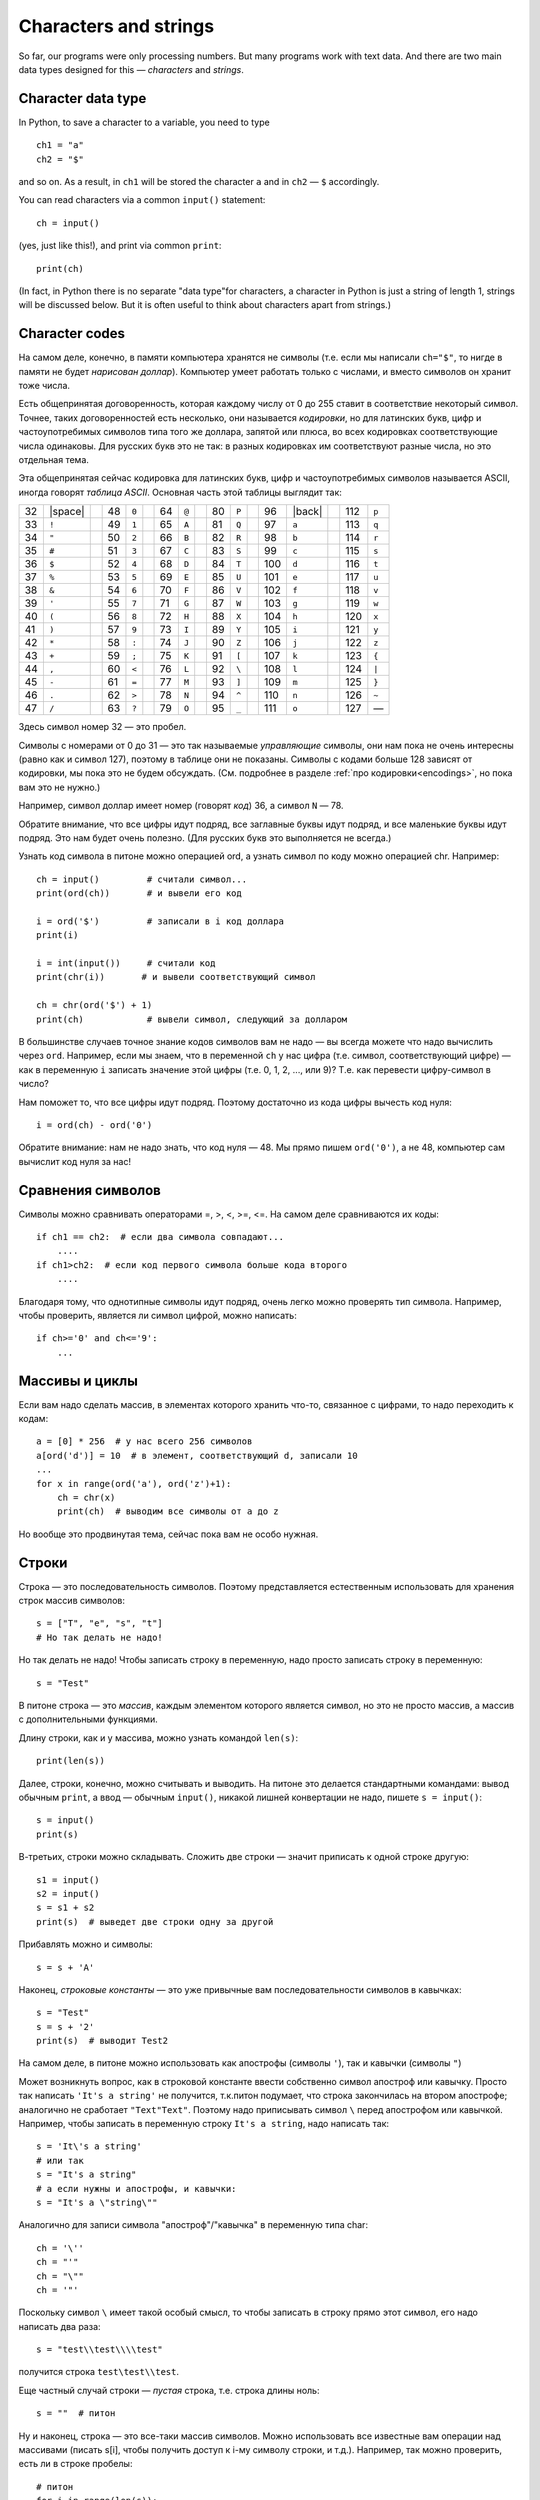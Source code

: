 .. highlight:: python

Characters and strings
======================

So far, our programs were only processing numbers. But many
programs work with text data. And there are two main 
data types designed for this — *characters* and *strings*.

Character data type
-------------------

In Python, to save a character to
a variable, you need to type
::

    ch1 = "a"
    ch2 = "$"

and so on. As a result, in ``ch1`` will be stored
the character ``a`` and in ``ch2`` — ``$`` accordingly.

You can read characters via a common ``input()`` statement:
::

    ch = input()

(yes, just like this!), and print via common ``print``:
::

    print(ch)

(In fact, in Python there is no separate "data type"for characters,
a character in Python is just a string of length 1,
strings  will be discussed below. But it is often useful
to think about characters apart from strings.)

Character codes
---------------

На самом деле, конечно, в памяти компьютера хранятся не символы (т.е.
если мы написали ``ch="$"``, то нигде
в памяти не будет *нарисован доллар*). Компьютер умеет работать только с
числами, и вместо символов он хранит тоже числа.

Есть общепринятая договоренность, которая каждому числу от 0 до 255
ставит в соответствие некоторый символ. Точнее, таких договоренностей
есть несколько, они называется *кодировки*, но для латинских букв, цифр
и частоупотребимых символов типа того же доллара, запятой или плюса, во
всех кодировках соответствующие числа одинаковы. Для русских букв это не
так: в разных кодировках им соответствуют разные числа, но это отдельная
тема.

.. _ascii_table:

Эта общепринятая сейчас кодировка для латинских букв, цифр и
частоупотребимых символов называется ASCII, иногда говорят *таблица
ASCII*. Основная часть этой таблицы выглядит так:

=====  =======  ==  =====  =======  ==  =====  =======  ==  =====  =======  ==  =====  =======  ==  =====  =======
  32   |space|        48    ``0``         64    ``@``         80    ``P``         96    |back|       112    ``p``       
  33    ``!``         49    ``1``         65    ``A``         81    ``Q``         97    ``a``        113    ``q``       
  34    ``"``         50    ``2``         66    ``B``         82    ``R``         98    ``b``        114    ``r``       
  35    ``#``         51    ``3``         67    ``C``         83    ``S``         99    ``c``        115    ``s``       
  36    ``$``         52    ``4``         68    ``D``         84    ``T``        100    ``d``        116    ``t``       
  37    ``%``         53    ``5``         69    ``E``         85    ``U``        101    ``e``        117    ``u``       
  38    ``&``         54    ``6``         70    ``F``         86    ``V``        102    ``f``        118    ``v``       
  39    ``'``         55    ``7``         71    ``G``         87    ``W``        103    ``g``        119    ``w``       
  40    ``(``         56    ``8``         72    ``H``         88    ``X``        104    ``h``        120    ``x``       
  41    ``)``         57    ``9``         73    ``I``         89    ``Y``        105    ``i``        121    ``y``       
  42    ``*``         58    ``:``         74    ``J``         90    ``Z``        106    ``j``        122    ``z``       
  43    ``+``         59    ``;``         75    ``K``         91    ``[``        107    ``k``        123    ``{``       
  44    ``,``         60    ``<``         76    ``L``         92    ``\``        108    ``l``        124    ``|``       
  45    ``-``         61    ``=``         77    ``M``         93    ``]``        109    ``m``        125    ``}``       
  46    ``.``         62    ``>``         78    ``N``         94    ``^``        110    ``n``        126    ``~``       
  47    ``/``         63    ``?``         79    ``O``         95    ``_``        111    ``o``        127    —       
=====  =======  ==  =====  =======  ==  =====  =======  ==  =====  =======  ==  =====  =======  ==  =====  =======

Здесь символ номер 32 — это пробел.

Символы с номерами от 0 до 31 — это так называемые *управляющие* символы, они нам пока не очень интересны (равно как и символ 127),
поэтому в таблице они не показаны. Символы с кодами больше 128 зависят от кодировки, мы пока это не будем обсуждать.
(См. подробнее в разделе :ref:`про кодировки<encodings>`, но пока вам это не нужно.)

.. |space| raw:: html

    <code class="docutils literal notranslate"><span class="pre"> </span></code>

.. |back| raw:: html

    <code class="docutils literal notranslate"><span class="pre">&#96;</span></code>

Например, символ доллар имеет номер (говорят *код*) 36, а символ ``N`` — 78.



Обратите внимание, что все цифры идут подряд, все заглавные буквы идут
подряд, и все маленькие буквы идут подряд. Это нам будет очень полезно.
(Для русских букв это выполняется не всегда.)

Узнать код символа в питоне можно операцией ord, а
узнать символ по коду можно операцией chr. Например:

::                                   

    ch = input()         # считали символ...
    print(ord(ch))       # и вывели его код

    i = ord('$')         # записали в i код доллара
    print(i)

    i = int(input())     # считали код
    print(chr(i))       # и вывели соответствующий символ

    ch = chr(ord('$') + 1)
    print(ch)            # вывели символ, следующий за долларом


В большинстве случаев точное знание кодов символов вам не надо — вы
всегда можете что надо вычислить через ``ord``. Например, если мы знаем, что
в переменной ``ch`` у нас цифра (т.е. символ, соответствующий цифре) — как в
переменную ``i`` записать значение этой цифры (т.е. 0, 1, 2, ..., или 9)?
Т.е. как перевести цифру-символ в число?

Нам поможет то, что все цифры идут подряд. Поэтому достаточно из кода
цифры вычесть код нуля:

::

    i = ord(ch) - ord('0')

Обратите внимание: нам не надо знать, что код нуля — 48. Мы прямо пишем
``ord('0')``, а не 48, компьютер сам вычислит код нуля за нас!

Сравнения символов
---------------------------------------

Символы можно сравнивать операторами =, >, <, >=, <=. На самом деле
сравниваются их коды:

::

    if ch1 == ch2:  # если два символа совпадают...
        ....
    if ch1>ch2:  # если код первого символа больше кода второго
        ....

Благодаря тому, что однотипные символы идут подряд, очень легко можно
проверять тип символа. Например, чтобы проверить, является ли символ
цифрой, можно написать:

::

    if ch>='0' and ch<='9': 
        ... 

Массивы и циклы
-----------------------

Если вам надо сделать массив, в
элементах которого хранить что-то, связанное с цифрами, то надо
переходить к кодам:

::

    a = [0] * 256  # у нас всего 256 символов
    a[ord('d')] = 10  # в элемент, соответствующий d, записали 10
    ...
    for x in range(ord('a'), ord('z')+1):
        ch = chr(x)
        print(ch)  # выводим все символы от a до z

Но вообще это продвинутая тема, сейчас пока вам не особо нужная.

Строки
------

Строка — это последовательность символов. Поэтому представляется
естественным использовать для хранения строк массив символов:

::

    s = ["T", "e", "s", "t"]
    # Но так делать не надо!


Но так делать не надо! Чтобы записать строку в переменную, надо просто записать
строку в переменную:

::

    s = "Test"

В питоне строка — это *массив*, каждым элементом
которого является символ, но это не просто массив, а массив с
дополнительными функциями.

Длину строки, как и у массива, можно узнать командой ``len(s)``:

::

    print(len(s))

Далее, строки, конечно, можно считывать и выводить. На питоне это
делается стандартными командами: вывод обычным ``print``, а ввод — обычным ``input()``,
никакой лишней конвертации не надо, пишете ``s = input()``:

::

    s = input()
    print(s)

В-третьих, строки можно складывать. Сложить две строки — значит
приписать к одной строке другую:

::

    s1 = input()
    s2 = input()
    s = s1 + s2
    print(s)  # выведет две строки одну за другой

Прибавлять можно и символы:

::

    s = s + 'A'

Наконец, *строковые константы* — это уже привычные вам
последовательности символов в кавычках:

::

    s = "Test"
    s = s + '2'
    print(s)  # выводит Test2

На самом деле, в питоне можно использовать как апострофы (символы
``'``), так и кавычки (символы ``"``)

Может возникнуть вопрос, как в строковой константе ввести собственно
символ апостроф или кавычку. Просто так написать ``'It's a string'`` не
получится, т.к.питон подумает, что строка закончилась
на втором апострофе; аналогично не сработает ``"Text"Text"``.
Поэтому надо приписывать символ ``\`` перед апострофом или кавычкой.
Например, чтобы записать в переменную строку ``It's a string``, надо
написать так:

::

    s = 'It\'s a string'
    # или так
    s = "It's a string"
    # а если нужны и апострофы, и кавычки:
    s = "It's a \"string\""

Аналогично для записи символа "апостроф"/"кавычка" в переменную типа
char:

::

    ch = '\''
    ch = "'"
    ch = "\""
    ch = '"'

Поскольку символ ``\`` имеет такой особый смысл, то чтобы записать в строку
прямо этот символ, его надо написать два раза::

    s = "test\\test\\\\test"

получится строка ``test\test\\test``.

Еще частный случай строки — *пустая* строка, т.е. строка длины ноль:

::

    s = ""  # питон

Ну и наконец, строка — это все-таки массив символов. Можно использовать
все известные вам операции над массивами (писать s[i], чтобы получить
доступ к i-му символу строки, и т.д.). Например, так можно проверить, есть ли в
строке пробелы:

::

    # питон
    for i in range(len(s)):
        if s[i] == ' ':
            ...

int и т.п.
------------------

Есть еще три полезных команды:

::

    int
    float
    str

Они переводят числа в строки и обратно, с ``int`` вы уже сталкивались.

::

    print(str(23) + 'abc' + str(45));     # выводит 23abc45
    print(float('2.5') * 2);              # выводит 5.0000e0
    print(str(2.5) + 'a');                # выводит 2.5000e0a

Другие операции
---------------

Вы знаете ряд хитрых команд работы с массивами, и иногда будет
возникать желание их использовать при работе со строками. Лучше их не
используйте, пока вы точно не будете понимать не только что, но и
насколько быстро они работают. В большинстве случаев можно обойтись без
них (и так даже будет проще!), плюс вы точно не знаете, как долго они
работают. 

Аналогично есть другие функции специально для строк, про которые вы 
можете где-то еще прочитать, например, ``find``.
Я не советую их использовать, пока вы не понимаете, как конкретно они работают
и насколько долго.

Например, пусть вам надо из строки удалить все
пробелы. Можно писать примерно так (считаем, что у вас уже есть исходная
строка ``s``):

::

    while s.find(" ") != -1:
        s = s[:s.find(" ")] + s[s.find(" ")+1:]  # вырезаем этот символ

Но это работает долго (поверьте мне :) ) и требует от вас помнить все
эти команды, а еще и осознавать не самый тривиальный код. Проще так:

::

    s1 = '';
    for i in range(len(s)):
        if s[i] != ' ':
            s1 = s1 + s[i]; 

Результат лежит в ``s1``. Поймите, как это работает.


Примеры решения задач
---------------------

Приведу несколько примеров задач, аналогичных тем, которые встречаются на олимпиадах
и в моем курсе.

.. task::

    Дан символ. Определите, верно ли, что он является маленькой латинской буквой.

    **Входные данные**: Вводится один символ.

    **Входные данные**: Выведите ``yes``, если это маленькая латинская буква, и ``no`` в противном случае.

    **Пример**:

    Входные данные::

        t

    Выходные данные::

        yes
    |
    |
    |

Считаем символ::

    ch = input()

Далее надо проверить, является ли этот символ маленькой латинской буквой. Тут (как и в других аналогичных примерах)
нужно воспользоваться тем, что символы в таблице ASCII идут подряд. Поэтому достаточно проверить ``'a' <= ch and ch <='z'``. 
Итоговый код::

    ch = input()
    if 'a' <= ch and ch <='z':
        print('yes')
    else:
        print('no')

.. task::

    Дана цифра. Считайте ее как символ, и переведите в число (в ``int``), не пользуясь стандартными функциями типа ``int``.

    **Входные данные**: Вводится один символ — цифра.

    **Входные данные**: Выведите число.

    **Пример**:

    Входные данные::

        1

    Выходные данные::

        1
    |
    |
    |

Конечно, чтобы чисто пройти все тесты, в этой задаче можно просто вывести то же самое, что и вводится. Но давайте честно научимся превращать цифру в число.
Считываем символ::

    ch = input()

и дальше надо понять, какая это цифра. Все цифры в таблице ASCII идут подряд, поэтому достаточно из кода символа вычесть код нуля. В итоге получаем

::

    ch = input()
    print(ord(ch) - ord('0'))

.. task::

    Дана строка. Посчитайте, сколько в ней маленьких латинских букв.

    **Входные данные**: Вводится одна строка.

    **Входные данные**: Выведите одно число — ответ на задачу.

    **Пример**:

    Входные данные::

        foo bar 123

    Выходные данные::

        6
    |
    |
    |

Давайте считаем строку::

    s = input()

Далее надо пройтись по строке::

    for i in range(len(s)):

и очередной символ (:math:`s[i]`) проверить: буква это или нет. Как проверять, мы уже знаем: ``if s[i] >= 'a' and s[i] <= 'z'``.
Если буква, то увеличиваем счетчик, надо еще этот счетчик заранее завести. Итоговый код::

    s = input()
    ans = 0
    for i in range(len(s)):
        if s[i] >= 'a' and s[i] <= 'z':
            ans += 1
    print(ans)
